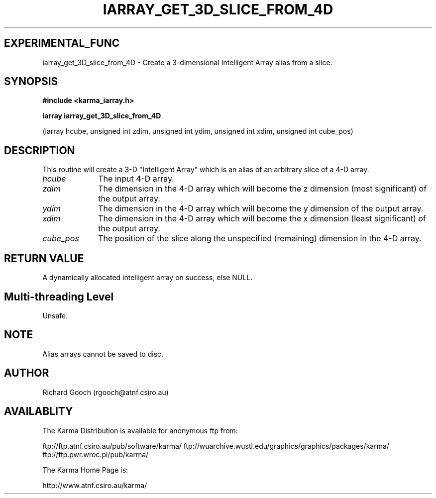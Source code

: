 .TH IARRAY_GET_3D_SLICE_FROM_4D 3 "14 Aug 2006" "Karma Distribution"
.SH EXPERIMENTAL_FUNC
iarray_get_3D_slice_from_4D \- Create a 3-dimensional Intelligent Array alias from a slice.
.SH SYNOPSIS
.B #include <karma_iarray.h>
.sp
.B iarray iarray_get_3D_slice_from_4D
.sp
(iarray hcube, unsigned int zdim,
unsigned int ydim, unsigned int xdim,
unsigned int cube_pos)
.SH DESCRIPTION
This routine will create a 3-D "Intelligent Array" which is an
alias of an arbitrary slice of a 4-D array.
.IP \fIhcube\fP 1i
The input 4-D array.
.IP \fIzdim\fP 1i
The dimension in the 4-D array which will become the z dimension
(most significant) of the output array.
.IP \fIydim\fP 1i
The dimension in the 4-D array which will become the y dimension
of the output array.
.IP \fIxdim\fP 1i
The dimension in the 4-D array which will become the x dimension
(least significant) of the output array.
.IP \fIcube_pos\fP 1i
The position of the slice along the unspecified (remaining)
dimension in the 4-D array.
.SH RETURN VALUE
A dynamically allocated intelligent array on success, else NULL.
.SH Multi-threading Level
Unsafe.
.SH NOTE
Alias arrays cannot be saved to disc.
.sp
.SH AUTHOR
Richard Gooch (rgooch@atnf.csiro.au)
.SH AVAILABLITY
The Karma Distribution is available for anonymous ftp from:

ftp://ftp.atnf.csiro.au/pub/software/karma/
ftp://wuarchive.wustl.edu/graphics/graphics/packages/karma/
ftp://ftp.pwr.wroc.pl/pub/karma/

The Karma Home Page is:

http://www.atnf.csiro.au/karma/
